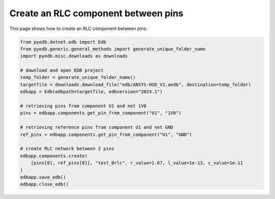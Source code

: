 .. _create_rlc_component_example:

Create an RLC component between pins
====================================

This page shows how to create an RLC component between pins:

.. autosummary::
   :toctree: _autosummary

.. code:: python



    from pyedb.dotnet.edb import Edb
    from pyedb.generic.general_methods import generate_unique_folder_name
    import pyedb.misc.downloads as downloads

    # download and open EDB project
    temp_folder = generate_unique_folder_name()
    targetfile = downloads.download_file("edb/ANSYS-HSD_V1.aedb", destination=temp_folder)
    edbapp = Edb(edbpath=targetfile, edbversion="2024.1")

    # retrieving pins from component U1 and net 1V0
    pins = edbapp.components.get_pin_from_component("U1", "1V0")

    # retrieving reference pins from component U1 and net GND
    ref_pins = edbapp.components.get_pin_from_component("U1", "GND")

    # create RLC network between 2 pins
    edbapp.components.create(
        [pins[0], ref_pins[0]], "test_0rlc", r_value=1.67, l_value=1e-13, c_value=1e-11
    )
    edbapp.save_edb()
    edbapp.close_edb()


.. image:: ../../resources/create_rlc_boundary_on_pin.png
  :width: 800
  :alt: Create rlc boundary